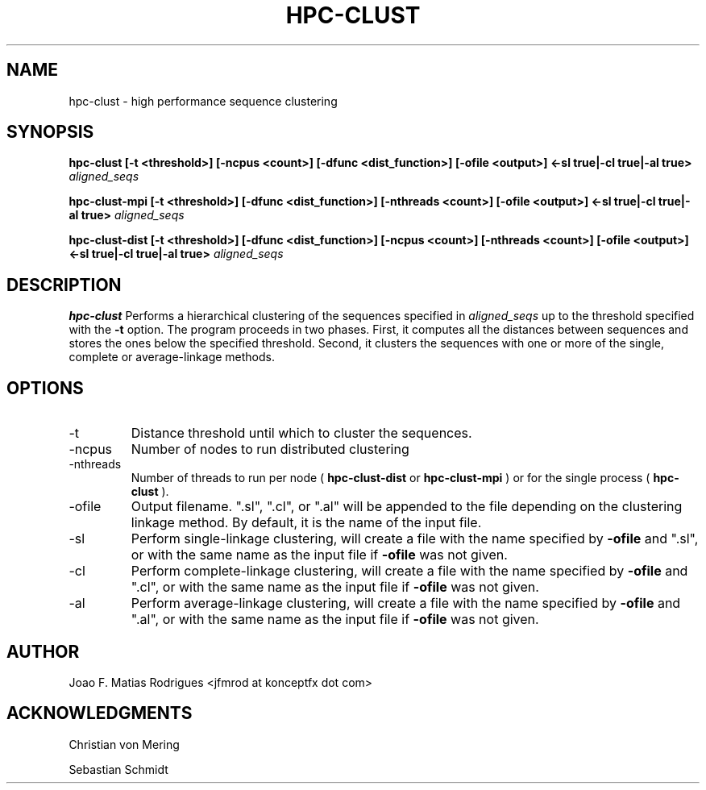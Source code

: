 .\" Process this file with
.\" groff -man -Tascii hpc-clust.1
.\"
.TH HPC-CLUST 1 "SEP 2012" Linux "User Manuals"
.SH NAME
hpc-clust \- high performance sequence clustering
.SH SYNOPSIS
.B hpc-clust [-t <threshold>] [-ncpus <count>] [-dfunc <dist_function>] [-ofile <output>] <-sl true|-cl true|-al true>
.I aligned_seqs
.P
.B hpc-clust-mpi [-t <threshold>] [-dfunc <dist_function>] [-nthreads <count>] [-ofile <output>] <-sl true|-cl true|-al true>
.I aligned_seqs
.P
.B hpc-clust-dist [-t <threshold>] [-dfunc <dist_function>] [-ncpus <count>] [-nthreads <count>] [-ofile <output>] <-sl true|-cl true|-al true>
.I aligned_seqs
.SH DESCRIPTION
.B hpc-clust
Performs a hierarchical clustering of the sequences specified in 
.I aligned_seqs
up to the threshold specified with the 
.B -t
option. The program proceeds in two phases. First, it computes all the distances between sequences and stores the ones below
the specified threshold. Second, it clusters the sequences with one or more of the single, complete or average-linkage methods.
.SH OPTIONS
.IP -t
Distance threshold until which to cluster the sequences.
.IP -ncpus
Number of nodes to run distributed clustering
.IP -nthreads
Number of threads to run per node (
.B hpc-clust-dist
or
.B hpc-clust-mpi
) or for the single process (
.B hpc-clust
).
.IP -ofile
Output filename. ".sl", ".cl", or ".al" will be appended to the file depending on the clustering linkage method.
By default, it is the name of the input file.
.IP -sl
Perform single-linkage clustering, will create a file with the name specified by
.B -ofile
and ".sl", or with the same name
as the input file if
.B -ofile
was not given.
.IP -cl
Perform complete-linkage clustering, will create a file with the name specified by
.B -ofile
and ".cl", or with the same name
as the input file if
.B -ofile
was not given.
.IP -al
Perform average-linkage clustering, will create a file with the name specified by
.B -ofile
and ".al", or with the same name
as the input file if
.B -ofile
was not given.
.SH AUTHOR
Joao F. Matias Rodrigues <jfmrod at konceptfx dot com>
.SH "ACKNOWLEDGMENTS"
Christian von Mering
.P
Sebastian Schmidt
